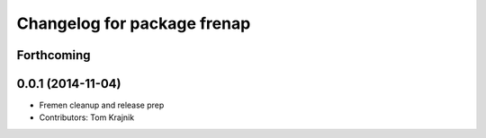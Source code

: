 ^^^^^^^^^^^^^^^^^^^^^^^^^^^^
Changelog for package frenap
^^^^^^^^^^^^^^^^^^^^^^^^^^^^

Forthcoming
-----------

0.0.1 (2014-11-04)
------------------
* Fremen cleanup and release prep
* Contributors: Tom Krajnik
